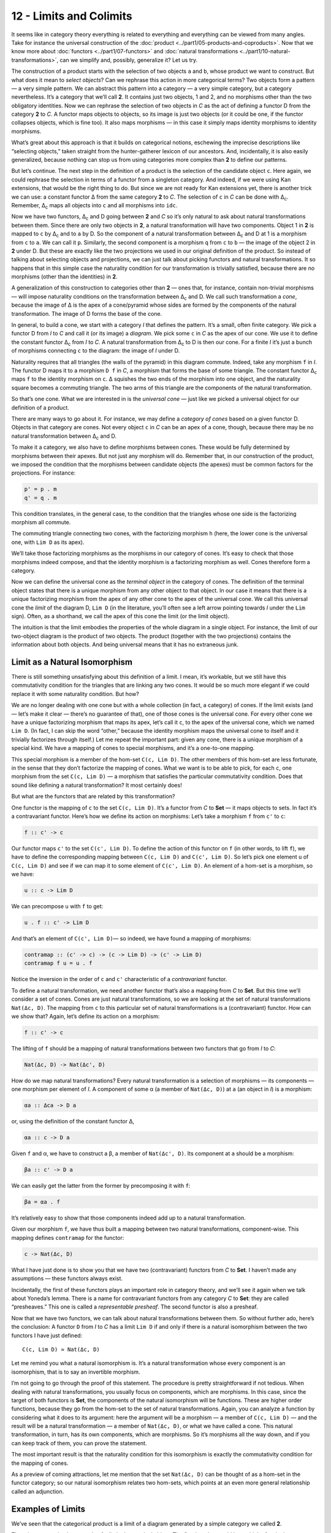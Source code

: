 ========================
12 - Limits and Colimits
========================

It seems like in category theory everything is related to everything and
everything can be viewed from many angles. Take for instance the universal
construction of the :doc:`product <../part1/05-products-and-coproducts>`. Now
that we know more about :doc:`functors <../part1/07-functors>` and :doc:`natural
transformations <../part1/10-natural-transformations>`, can we simplify and,
possibly, generalize it? Let us try.

|ProductPattern|

The construction of a product starts with the selection of two objects
``a`` and ``b``, whose product we want to construct. But what does it
mean to *select objects*? Can we rephrase this action in more
categorical terms? Two objects form a pattern — a very simple pattern.
We can abstract this pattern into a category — a very simple category,
but a category nevertheless. It’s a category that we’ll call **2**. It
contains just two objects, 1 and 2, and no morphisms other than the two
obligatory identities. Now we can rephrase the selection of two objects
in *C* as the act of defining a functor D from the category **2** to
*C*. A functor maps objects to objects, so its image is just two objects
(or it could be one, if the functor collapses objects, which is fine
too). It also maps morphisms — in this case it simply maps identity
morphisms to identity morphisms.

|Two|

What’s great about this approach is that it builds on categorical
notions, eschewing the imprecise descriptions like “selecting objects,”
taken straight from the hunter-gatherer lexicon of our ancestors. And,
incidentally, it is also easily generalized, because nothing can stop us
from using categories more complex than **2** to define our patterns.

But let’s continue. The next step in the definition of a product is the
selection of the candidate object ``c``. Here again, we could rephrase
the selection in terms of a functor from a singleton category. And
indeed, if we were using Kan extensions, that would be the right thing
to do. But since we are not ready for Kan extensions yet, there is
another trick we can use: a constant functor Δ from the same category
**2** to *C*. The selection of ``c`` in *C* can be done with
Δ\ :sub:`c`. Remember, Δ\ :sub:`c` maps all objects into ``c`` and all
morphisms into ``idc``.

|TwoDelta|

Now we have two functors, Δ\ :sub:`c` and D going between **2** and *C*
so it’s only natural to ask about natural transformations between them.
Since there are only two objects in **2**, a natural transformation will
have two components. Object 1 in **2** is mapped to ``c`` by Δ\ :sub:`c`
and to ``a`` by D. So the component of a natural transformation between
Δ\ :sub:`c` and D at 1 is a morphism from ``c`` to ``a``. We can call it
``p``. Similarly, the second component is a morphism ``q`` from ``c`` to
``b`` — the image of the object 2 in **2** under D. But these are
exactly like the two projections we used in our original definition of
the product. So instead of talking about selecting objects and
projections, we can just talk about picking functors and natural
transformations. It so happens that in this simple case the naturality
condition for our transformation is trivially satisfied, because there
are no morphisms (other than the identities) in **2**.

|ProductCone|

A generalization of this construction to categories other than **2** —
ones that, for instance, contain non-trivial morphisms — will impose
naturality conditions on the transformation between Δ\ :sub:`c` and D.
We call such transformation a *cone*, because the image of Δ is the apex
of a cone/pyramid whose sides are formed by the components of the
natural transformation. The image of D forms the base of the cone.

In general, to build a cone, we start with a category *I* that defines
the pattern. It’s a small, often finite category. We pick a functor D
from *I* to *C* and call it (or its image) a *diagram*. We pick some
``c`` in *C* as the apex of our cone. We use it to define the constant
functor Δ\ :sub:`c` from *I* to *C*. A natural transformation from
Δ\ :sub:`c` to D is then our cone. For a finite *I* it’s just a bunch of
morphisms connecting ``c`` to the diagram: the image of *I* under D.

|Cone|

Naturality requires that all triangles (the walls of the pyramid) in
this diagram commute. Indeed, take any morphism ``f`` in *I*. The
functor D maps it to a morphism ``D f`` in *C*, a morphism that forms
the base of some triangle. The constant functor Δ\ :sub:`c` maps ``f``
to the identity morphism on ``c``. Δ squishes the two ends of the
morphism into one object, and the naturality square becomes a commuting
triangle. The two arms of this triangle are the components of the
natural transformation.

|ConeNaturality|

So that’s one cone. What we are interested in is the *universal cone* —
just like we picked a universal object for our definition of a product.

There are many ways to go about it. For instance, we may define a
*category of cones* based on a given functor D. Objects in that category
are cones. Not every object ``c`` in *C* can be an apex of a cone,
though, because there may be no natural transformation between
Δ\ :sub:`c` and D.

To make it a category, we also have to define morphisms between cones.
These would be fully determined by morphisms between their apexes. But
not just any morphism will do. Remember that, in our construction of the
product, we imposed the condition that the morphisms between candidate
objects (the apexes) must be common factors for the projections. For
instance:

.. code-block:: haskell

    p' = p . m
    q' = q . m

|ProductRanking|

This condition translates, in the general case, to the condition that
the triangles whose one side is the factorizing morphism all commute.

.. raw:: html

   <div id="attachment_4487" class="wp-caption alignnone"
   data-shortcode="caption" style="width: 249px">

|Cone Commutativity|
The commuting triangle connecting two cones, with the factorizing
morphism ``h``  (here, the lower cone is the universal one, with
``Lim D`` as its apex).

.. raw:: html

   </div>

We’ll take those factorizing morphisms as the morphisms in our category
of cones. It’s easy to check that those morphisms indeed compose, and
that the identity morphism is a factorizing morphism as well. Cones
therefore form a category.

Now we can define the universal cone as the *terminal object* in the
category of cones. The definition of the terminal object states that
there is a unique morphism from any other object to that object. In our
case it means that there is a unique factorizing morphism from the apex
of any other cone to the apex of the universal cone. We call this
universal cone the *limit* of the diagram D, ``Lim D`` (in the
literature, you’ll often see a left arrow pointing towards *I* under the
``Lim`` sign). Often, as a shorthand, we call the apex of this cone the
limit (or the limit object).

The intuition is that the limit embodies the properties of the whole
diagram in a single object. For instance, the limit of our two-object
diagram is the product of two objects. The product (together with the
two projections) contains the information about both objects. And being
universal means that it has no extraneous junk.

Limit as a Natural Isomorphism
==============================

There is still something unsatisfying about this definition of a limit.
I mean, it’s workable, but we still have this commutativity condition
for the triangles that are linking any two cones. It would be so much
more elegant if we could replace it with some naturality condition. But
how?

We are no longer dealing with one cone but with a whole collection (in
fact, a category) of cones. If the limit exists (and — let’s make it
clear — there’s no guarantee of that), one of those cones is the
universal cone. For every other cone we have a unique factorizing
morphism that maps its apex, let’s call it ``c``, to the apex of the
universal cone, which we named ``Lim D``. (In fact, I can skip the word
“other,” because the identity morphism maps the universal cone to itself
and it trivially factorizes through itself.) Let me repeat the important
part: given any cone, there is a unique morphism of a special kind. We
have a mapping of cones to special morphisms, and it’s a one-to-one
mapping.

This special morphism is a member of the hom-set ``C(c, Lim D)``. The
other members of this hom-set are less fortunate, in the sense that they
don’t factorize the mapping of cones. What we want is to be able to
pick, for each ``c``, one morphism from the set ``C(c, Lim D)`` — a
morphism that satisfies the particular commutativity condition. Does
that sound like defining a natural transformation? It most certainly
does!

But what are the functors that are related by this transformation?

One functor is the mapping of ``c`` to the set ``C(c, Lim D)``. It’s a
functor from *C* to **Set** — it maps objects to sets. In fact it’s a
contravariant functor. Here’s how we define its action on morphisms:
Let’s take a morphism ``f`` from ``c'`` to ``c``:

.. code-block:: haskell

    f :: c' -> c

Our functor maps ``c'`` to the set ``C(c', Lim D)``. To define the
action of this functor on ``f`` (in other words, to lift ``f``), we have
to define the corresponding mapping between ``C(c, Lim D)`` and
``C(c', Lim D)``. So let’s pick one element ``u`` of ``C(c, Lim D)`` and
see if we can map it to some element of ``C(c', Lim D)``. An element of
a hom-set is a morphism, so we have:

.. code-block:: haskell

    u :: c -> Lim D

We can precompose ``u`` with ``f`` to get:

.. code-block:: haskell

    u . f :: c' -> Lim D

And that’s an element of ``C(c', Lim D)``— so indeed, we have found a
mapping of morphisms:

.. code-block:: haskell

    contramap :: (c' -> c) -> (c -> Lim D) -> (c' -> Lim D)
    contramap f u = u . f

Notice the inversion in the order of ``c`` and ``c'`` characteristic of
a *contravariant* functor.

|HomSetMapping|

To define a natural transformation, we need another functor that’s also
a mapping from *C* to **Set**. But this time we’ll consider a set of
cones. Cones are just natural transformations, so we are looking at the
set of natural transformations ``Nat(Δc, D)``. The mapping from ``c`` to
this particular set of natural transformations is a (contravariant)
functor. How can we show that? Again, let’s define its action on a
morphism:

.. code-block:: haskell

    f :: c' -> c

The lifting of ``f`` should be a mapping of natural transformations
between two functors that go from *I* to *C*:

.. code-block:: haskell

    Nat(Δc, D) -> Nat(Δc', D)

How do we map natural transformations? Every natural transformation is a
selection of morphisms — its components — one morphism per element of
*I*. A component of some α (a member of ``Nat(Δc, D)``) at ``a`` (an
object in *I*) is a morphism:

.. code-block:: haskell

    αa :: Δca -> D a

or, using the definition of the constant functor Δ,

.. code-block:: haskell

    αa :: c -> D a

Given ``f`` and α, we have to construct a β, a member of
``Nat(Δc', D)``. Its component at ``a`` should be a morphism:

.. code-block:: haskell

    βa :: c' -> D a

We can easily get the latter from the former by precomposing it with
``f``:

.. code-block:: haskell

    βa = αa . f

| It’s relatively easy to show that those components indeed add up to a
  natural transformation.
| |NatMapping|

Given our morphism ``f``, we have thus built a mapping between two
natural transformations, component-wise. This mapping defines
``contramap`` for the functor:

.. code-block:: haskell

    c -> Nat(Δc, D)

What I have just done is to show you that we have two (contravariant)
functors from *C* to **Set**. I haven’t made any assumptions — these
functors always exist.

Incidentally, the first of these functors plays an important role in
category theory, and we’ll see it again when we talk about Yoneda’s
lemma. There is a name for contravariant functors from any category *C*
to **Set**: they are called “presheaves.” This one is called a
*representable presheaf*. The second functor is also a presheaf.

Now that we have two functors, we can talk about natural transformations
between them. So without further ado, here’s the conclusion: A functor
``D`` from *I* to *C* has a limit ``Lim D`` if and only if there is a
natural isomorphism between the two functors I have just defined:

::

    C(c, Lim D) ≃ Nat(Δc, D)

Let me remind you what a natural isomorphism is. It’s a natural
transformation whose every component is an isomorphism, that is to say
an invertible morphism.

I’m not going to go through the proof of this statement. The procedure
is pretty straightforward if not tedious. When dealing with natural
transformations, you usually focus on components, which are morphisms.
In this case, since the target of both functors is **Set**, the
components of the natural isomorphism will be functions. These are
higher order functions, because they go from the hom-set to the set of
natural transformations. Again, you can analyze a function by
considering what it does to its argument: here the argument will be a
morphism — a member of ``C(c, Lim D)`` — and the result will be a
natural transformation — a member of ``Nat(Δc, D)``, or what we have
called a cone. This natural transformation, in turn, has its own
components, which are morphisms. So it’s morphisms all the way down, and
if you can keep track of them, you can prove the statement.

The most important result is that the naturality condition for this
isomorphism is exactly the commutativity condition for the mapping of
cones.

As a preview of coming attractions, let me mention that the set
``Nat(Δc, D)`` can be thought of as a hom-set in the functor category;
so our natural isomorphism relates two hom-sets, which points at an even
more general relationship called an adjunction.

Examples of Limits
==================

We’ve seen that the categorical product is a limit of a diagram
generated by a simple category we called **2**.

There is an even simpler example of a limit: the terminal object. The
first impulse would be to think of a singleton category as leading to a
terminal object, but the truth is even starker than that: the terminal
object is a limit generated by an empty category. A functor from an
empty category selects no object, so a cone shrinks to just the apex.
The universal cone is the lone apex that has a unique morphism coming to
it from any other apex. You will recognize this as the definition of the
terminal object.

The next interesting limit is called the *equalizer*. It’s a limit
generated by a two-element category with two parallel morphisms going
between them (and, as always, the identity morphisms). This category
selects a diagram in *C* consisting of two objects, ``a`` and ``b``, and
two morphisms:

.. code-block:: haskell

    f :: a -> b
    g :: a -> b

To build a cone over this diagram, we have to add the apex, ``c`` and
two projections:

.. code-block:: haskell

    p :: c -> a
    q :: c -> b

|EqualizerCone|

We have two triangles that must commute:

.. code-block:: haskell

    q = f . p
    q = g . p

This tells us that ``q`` is uniquely determined by one of these
equations, say, ``q = f . p``, and we can omit it from the picture. So
we are left with just one condition:

.. code-block:: haskell

    f . p = g . p

The way to think about it is that, if we restrict our attention to
**Set**, the image of the function ``p`` selects a subset of ``a``. When
restricted to this subset, the functions ``f`` and ``g`` are equal.

For instance, take ``a`` to be the two-dimensional plane parameterized
by coordinates ``x`` and ``y``. Take ``b`` to be the real line, and
take:

.. code-block:: haskell

    f (x, y) = 2 * y + x
    g (x, y) = y - x

The equalizer for these two functions is the set of real numbers (the
apex, ``c``) and the function:

.. code-block:: haskell

    p t = (t, (-2) * t)

Notice that ``(p t)`` defines a straight line in the two-dimensional
plane. Along this line, the two functions are equal.

Of course, there are other sets ``c'`` and functions ``p'`` that may
lead to the equality:

.. code-block:: haskell

    f . p' = g . p'

but they all uniquely factor out through ``p``. For instance, we can
take the singleton set ``()`` as ``c'`` and the function:

.. code-block:: haskell

    p'() = (0, 0)

It’s a good cone, because ``f (0, 0) = g (0, 0)``. But it’s not
universal, because of the unique factorization through ``h``:

.. code-block:: haskell

    p' = p . h

with

.. code-block:: haskell

    h () = 0

| |EquilizerLimit|
| An equalizer can thus be used to solve equations of the type
  ``f x = g x``. But it’s much more general, because it’s defined in
  terms of objects and morphisms rather than algebraically.

An even more general idea of solving an equation is embodied in another
limit — the pullback. Here, we still have two morphisms that we want to
equate, but this time their domains are different. We start with a
three-object category of the shape: ``1->2<-3``. The diagram
corresponding to this category consists of three objects, ``a``, ``b``,
and ``c``, and two morphisms:

.. code-block:: haskell

    f :: a -> b
    g :: c -> b

This diagram is often called a *cospan*.

A cone built on top of this diagram consists of the apex, ``d``, and
three morphisms:

.. code-block:: haskell

    p :: d -> a
    q :: d -> c
    r :: d -> b

|PullbackCone|

Commutativity conditions tell us that ``r`` is completely determined by
the other morphisms, and can be omitted from the picture. So we are only
left with the following condition:

.. code-block:: haskell

    g . q = f . p

A pullback is a universal cone of this shape.

|PullbackLimit|

Again, if you narrow your focus down to sets, you can think of the
object ``d`` as consisting of pairs of elements from ``a`` and ``c`` for
which ``f`` acting on the first component is equal to ``g`` acting on
the second component. If this is still too general, consider the special
case in which ``g`` is a constant function, say ``g _ = 1.23`` (assuming
that ``b`` is a set of real numbers). Then you are really solving the
equation:

.. code-block:: haskell

    f x = 1.23

In this case, the choice of ``c`` is irrelevant (as long as it’s not an
empty set), so we can take it to be a singleton set. The set ``a``
could, for instance, be the set of three-dimensional vectors, and ``f``
the vector length. Then the pullback is the set of pairs ``(v, ())``,
where ``v`` is a vector of length 1.23 (a solution to the equation
``sqrt (x2+y2+z2) = 1.23``), and ``()`` is the dummy element of the
singleton set.

But pullbacks have more general applications, also in programming. For
instance, consider C++ classes as a category in which morphism are
arrows that connect subclasses to superclasses. We’ll consider
inheritance a transitive property, so if C inherits from B and B
inherits from A then we’ll say that C inherits from A (after all, you
can pass a pointer to C where a pointer to A is expected). Also, we’ll
assume that C inherits from C, so we have the identity arrow for every
class. This way subclassing is aligned with subtyping. C++ also supports
multiple inheritance, so you can construct a diamond inheritance diagram
with two classes B and C inheriting from A, and a fourth class D
multiply inheriting from B and C. Normally, D would get two copies of A,
which is rarely desirable; but you can use virtual inheritance to have
just one copy of A in D.

What would it mean to have D be a pullback in this diagram? It would
mean that any class E that multiply inherits from B and C is also a
subclass of D. This is not directly expressible in C++, where subtyping
is nominal (the C++ compiler wouldn’t infer this kind of class
relationship — it would require “duck typing”). But we could go outside
of the subtyping relationship and instead ask whether a cast from E to D
would be safe or not. This cast would be safe if D were the bare-bone
combination of B and C, with no additional data and no overriding of
methods. And, of course, there would be no pullback if there is a name
conflict between some methods of B and C.

|Classes|

There’s also a more advanced use of a pullback in type inference. There
is often a need to *unify* types of two expressions. For instance,
suppose that the compiler wants to infer the type of a function:

.. code-block:: haskell

    twice f x = f (f x)

It will assign preliminary types to all variables and sub-expressions.
In particular, it will assign:

.. code-block:: haskell

    f       :: t0
    x       :: t1
    f x     :: t2
    f (f x) :: t3

from which it will deduce that:

.. code-block:: haskell

    twice :: t0 -> t1 -> t3

It will also come up with a set of constraints resulting from the rules
of function application:

.. code-block:: haskell

    t0 = t1 -> t2 -- because f is applied to x
    t0 = t2 -> t3 -- because f is applied to (f x)

These constraints have to be unified by finding a set of types (or type
variables) that, when substituted for the unknown types in both
expressions, produce the same type. One such substitution is:

.. code-block:: haskell

    t1 = t2 = t3 = Int
    twice :: (Int -> Int) -> Int -> Int

but, obviously, it’s not the most general one. The most general
substitution is obtained using a pullback. I won’t go into the details,
because they are beyond the scope of this book, but you can convince
yourself that the result should be:

.. code-block:: haskell

    twice :: (t -> t) -> t -> t

with ``t`` a free type variable.

Colimits
========

Just like all constructions in category theory, limits have their dual
image in opposite categories. When you invert the direction of all
arrows in a cone, you get a co-cone, and the universal one of those is
called a colimit. Notice that the inversion also affects the factorizing
morphism, which now flows from the universal co-cone to any other
co-cone.

.. raw:: html

   <div id="attachment_4494" class="wp-caption alignnone"
   data-shortcode="caption" style="width: 160px">

|Colimit|
Cocone with a factorizing morphism ``h`` connecting two apexes.

.. raw:: html

   </div>

A typical example of a colimit is a coproduct, which corresponds to the
diagram generated by **2**, the category we’ve used in the definition of
the product.

|CoproductRanking|

Both the product and the coproduct embody the essence of a pair of
objects, each in a different way.

Just like the terminal object was a limit, so the initial object is a
colimit corresponding to the diagram based on an empty category.

The dual of the pullback is called the *pushout*. It’s based on a
diagram called a span, generated by the category ``1<-2->3``.

Continuity
==========

I said previously that functors come close to the idea of continuous
mappings of categories, in the sense that they never break existing
connections (morphisms). The actual definition of a *continuous functor*
``F`` from a category *C* to *C’* includes the requirement that the
functor preserve limits. Every diagram ``D`` in *C* can be mapped to a
diagram ``F ∘ D`` in *C’* by simply composing two functors. The
continuity condition for ``F`` states that, if the diagram ``D`` has a
limit ``Lim D``, then the diagram ``F ∘ D`` also has a limit, and it is
equal to ``F (Lim D)``.

|Continuity|

Notice that, because functors map morphisms to morphisms, and
compositions to compositions, an image of a cone is always a cone. A
commuting triangle is always mapped to a commuting triangle (functors
preserve composition). The same is true for the factorizing morphisms:
the image of a factorizing morphism is also a factorizing morphism. So
every functor is *almost* continuous. What may go wrong is the
uniqueness condition. The factorizing morphism in *C’* might not be
unique. There may also be other “better cones” in *C’* that were not
available in *C*.

A hom-functor is an example of a continuous functor. Recall that the
hom-functor, ``C(a, b)``, is contravariant in the first variable and
covariant in the second. In other words, it’s a functor:

::

    Cop × C -> Set

When its second argument is fixed, the hom-set functor (which becomes
the representable presheaf) maps colimits in *C* to limits in **Set**;
and when its first argument is fixed, it maps limits to limits.

In Haskell, a hom-functor is the mapping of any two types to a function
type, so it’s just a parameterized function type. When we fix the second
parameter, let’s say to ``String``, we get the contravariant functor:

.. code-block:: haskell

    newtype ToString a = ToString (a -> String)
    instance Contravariant ToString where
        contramap f (ToString g) = ToString (g . f)

Continuity means that when ``ToString`` is applied to a colimit, for
instance a coproduct ``Either b c``, it will produce a limit; in this
case a product of two function types:

.. code-block:: haskell

    ToString (Either b c) ~ (b -> String, c -> String)

Indeed, any function of ``Either b c`` is implemented as a case
statement with the two cases being serviced by a pair of functions.

Similarly, when we fix the first argument of the hom-set, we get the
familiar reader functor. Its continuity means that, for instance, any
function returning a product is equivalent to a product of functions; in
particular:

.. code-block:: haskell

    r -> (a, b) ~ (r -> a, r -> b)

I know what you’re thinking: You don’t need category theory to figure
these things out. And you’re right! Still, I find it amazing that such
results can be derived from first principles with no recourse to bits
and bytes, processor architectures, compiler technologies, or even
lambda calculus.

If you’re curious where the names “limit” and “continuity” come from,
they are a generalization of the corresponding notions from calculus. In
calculus limits and continuity are defined in terms of open
neighborhoods. Open sets, which define topology, form a category (a
poset).

Challenges
==========

#. How would you describe a pushout in the category of C++ classes?
#. Show that the limit of the identity functor ``Id :: C -> C`` is the
   initial object.
#. Subsets of a given set form a category. A morphism in that category
   is defined to be an arrow connecting two sets if the first is the
   subset of the second. What is a pullback of two sets in such a
   category? What’s a pushout? What are the initial and terminal
   objects?
#. Can you guess what a coequalizer is?
#. Show that, in a category with a terminal object, a pullback towards
   the terminal object is a product.
#. Similarly, show that a pushout from an initial object (if one exists)
   is the coproduct.

Acknowledgments
===============

I’d like to thank Gershom Bazerman for checking my math and logic, and André van
Meulebrouck, who has been volunteering his editing help.

.. |ProductPattern| image:: ../images/2014/12/productpattern.jpg
   :class: alignnone wp-image-3767 size-thumbnail
   :width: 150px
   :height: 99px
   :target: ../images/2014/12/productpattern.jpg
.. |Two| image:: ../images/2015/04/two.jpg
   :class: alignnone wp-image-4482 size-medium
   :width: 300px
   :height: 220px
   :target: ../images/2015/04/two.jpg
.. |TwoDelta| image:: ../images/2015/04/twodelta.jpg
   :class: alignnone size-medium wp-image-4483
   :width: 300px
   :height: 212px
   :target: ../images/2015/04/twodelta.jpg
.. |ProductCone| image:: ../images/2015/04/productcone.jpg
   :class: alignnone size-medium wp-image-4498
   :width: 300px
   :height: 203px
   :target: ../images/2015/04/productcone.jpg
.. |Cone| image:: ../images/2015/04/cone.jpg
   :class: alignnone size-medium wp-image-4485
   :width: 300px
   :height: 216px
   :target: ../images/2015/04/cone.jpg
.. |ConeNaturality| image:: ../images/2015/04/conenaturality.jpg
   :class: alignnone size-medium wp-image-4486
   :width: 300px
   :height: 232px
   :target: ../images/2015/04/conenaturality.jpg
.. |ProductRanking| image:: ../images/2014/12/productranking.jpg
   :class: alignnone wp-image-3772
   :width: 205px
   :height: 167px
   :target: ../images/2014/12/productranking.jpg
.. |Cone Commutativity| image:: ../images/2015/04/conecommutativity.jpg
   :class: wp-image-4487
   :width: 239px
   :height: 214px
   :target: ../images/2015/04/conecommutativity.jpg
.. |HomSetMapping| image:: ../images/2015/04/homsetmapping.jpg
   :class: alignnone wp-image-4488
   :width: 249px
   :height: 200px
   :target: ../images/2015/04/homsetmapping.jpg
.. |NatMapping| image:: ../images/2015/04/natmapping.jpg
   :class: alignnone size-medium wp-image-4489
   :width: 300px
   :height: 194px
   :target: ../images/2015/04/natmapping.jpg
.. |EqualizerCone| image:: ../images/2015/04/equalizercone.jpg
   :class: alignnone wp-image-4490
   :width: 218px
   :height: 201px
   :target: ../images/2015/04/equalizercone.jpg
.. |EquilizerLimit| image:: ../images/2015/04/equilizerlimit.jpg
   :class: alignnone wp-image-4491
   :width: 211px
   :height: 223px
   :target: ../images/2015/04/equilizerlimit.jpg
.. |PullbackCone| image:: ../images/2015/04/pullbackcone.jpg
   :class: alignnone wp-image-4492
   :width: 238px
   :height: 172px
   :target: ../images/2015/04/pullbackcone.jpg
.. |PullbackLimit| image:: ../images/2015/04/pullbacklimit.jpg
   :class: alignnone wp-image-4493
   :width: 204px
   :height: 227px
   :target: ../images/2015/04/pullbacklimit.jpg
.. |Classes| image:: ../images/2015/04/classes.jpg
   :class: alignnone wp-image-4500
   :width: 155px
   :height: 222px
   :target: ../images/2015/04/classes.jpg
.. |Colimit| image:: ../images/2015/04/colimit.jpg
   :class: wp-image-4494 size-thumbnail
   :target: ../images/2015/04/colimit.jpg
.. |CoproductRanking| image:: ../images/2014/12/coproductranking.jpg
   :class: alignnone wp-image-3775 size-thumbnail
   :width: 150px
   :height: 125px
   :target: ../images/2014/12/coproductranking.jpg
.. |Continuity| image:: ../images/2015/04/continuity.jpg
   :class: alignnone wp-image-4495 size-medium
   :width: 300px
   :height: 86px
   :target: ../images/2015/04/continuity.jpg
